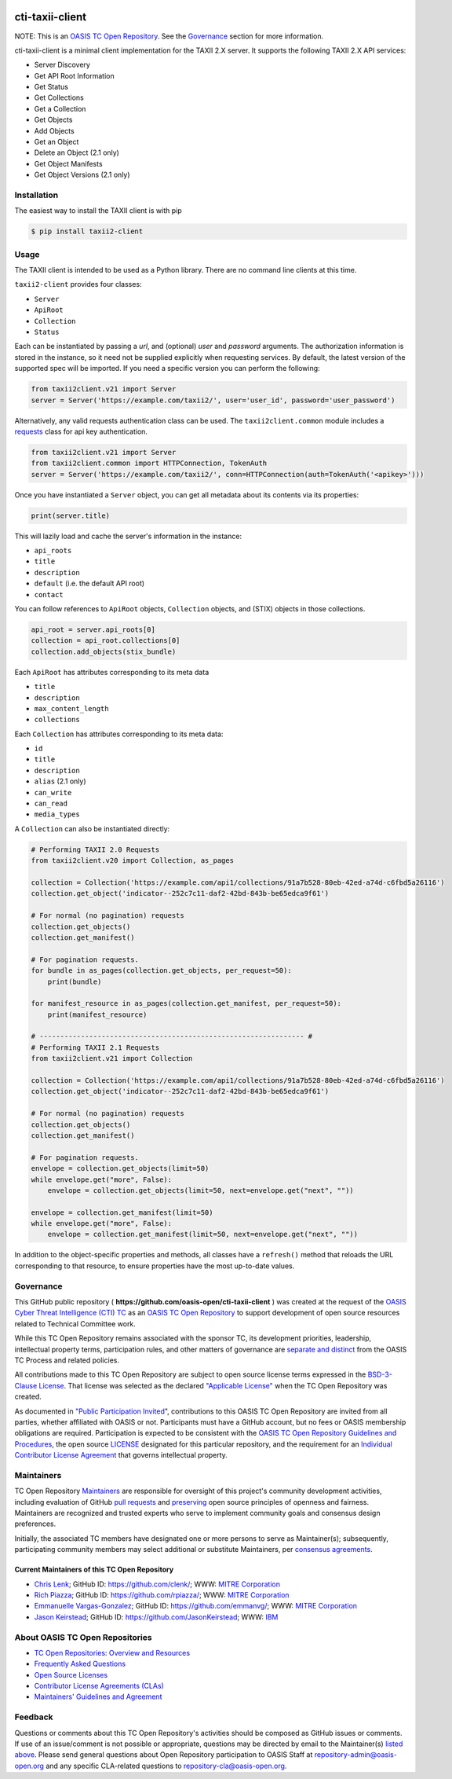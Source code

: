 |Build_Status| |Coverage| |Version|

cti-taxii-client
================

NOTE: This is an `OASIS TC Open Repository
<https://www.oasis-open.org/resources/open-repositories/>`_. See the
`Governance`_ section for more information.

cti-taxii-client is a minimal client implementation for the TAXII 2.X server.
It supports the following TAXII 2.X API services:

- Server Discovery
- Get API Root Information
- Get Status
- Get Collections
- Get a Collection
- Get Objects
- Add Objects
- Get an Object
- Delete an Object (2.1 only)
- Get Object Manifests
- Get Object Versions (2.1 only)

Installation
------------

The easiest way to install the TAXII client is with pip

.. code-block:: bash

   $ pip install taxii2-client

Usage
-----

The TAXII client is intended to be used as a Python library.  There are no
command line clients at this time.

``taxii2-client`` provides four classes:

- ``Server``
- ``ApiRoot``
- ``Collection``
- ``Status``

Each can be instantiated by passing a `url`, and (optional) `user` and
`password` arguments. The authorization information is stored in the instance,
so it need not be supplied explicitly when requesting services. By default, the
latest version of the supported spec will be imported. If you need a specific
version you can perform the following:

.. code-block:: python

   from taxii2client.v21 import Server
   server = Server('https://example.com/taxii2/', user='user_id', password='user_password')

Alternatively, any valid requests authentication class can be used.  The ``taxii2client.common`` module includes a
`requests <https://requests.readthedocs.io/en/master/>`__ class for api key authentication.

.. code-block:: python

   from taxii2client.v21 import Server
   from taxii2client.common import HTTPConnection, TokenAuth
   server = Server('https://example.com/taxii2/', conn=HTTPConnection(auth=TokenAuth('<apikey>')))

Once you have instantiated a ``Server`` object, you can get all metadata about
its contents via its properties:

.. code-block:: python

   print(server.title)

This will lazily load and cache the server's information in the instance:

- ``api_roots``
- ``title``
- ``description``
- ``default`` (i.e. the default API root)
- ``contact``

You can follow references to ``ApiRoot`` objects,
``Collection`` objects, and (STIX) objects in those collections.

.. code-block:: python

   api_root = server.api_roots[0]
   collection = api_root.collections[0]
   collection.add_objects(stix_bundle)

Each ``ApiRoot`` has attributes corresponding to its meta data

- ``title``
- ``description``
- ``max_content_length``
- ``collections``

Each ``Collection`` has attributes corresponding to its meta data:

- ``id``
- ``title``
- ``description``
- ``alias`` (2.1 only)
- ``can_write``
- ``can_read``
- ``media_types``

A ``Collection`` can also be instantiated directly:

.. code-block:: python

    # Performing TAXII 2.0 Requests
    from taxii2client.v20 import Collection, as_pages

    collection = Collection('https://example.com/api1/collections/91a7b528-80eb-42ed-a74d-c6fbd5a26116')
    collection.get_object('indicator--252c7c11-daf2-42bd-843b-be65edca9f61')

    # For normal (no pagination) requests
    collection.get_objects()
    collection.get_manifest()

    # For pagination requests.
    for bundle in as_pages(collection.get_objects, per_request=50):
        print(bundle)

    for manifest_resource in as_pages(collection.get_manifest, per_request=50):
        print(manifest_resource)

    # ---------------------------------------------------------------- #
    # Performing TAXII 2.1 Requests
    from taxii2client.v21 import Collection

    collection = Collection('https://example.com/api1/collections/91a7b528-80eb-42ed-a74d-c6fbd5a26116')
    collection.get_object('indicator--252c7c11-daf2-42bd-843b-be65edca9f61')

    # For normal (no pagination) requests
    collection.get_objects()
    collection.get_manifest()

    # For pagination requests.
    envelope = collection.get_objects(limit=50)
    while envelope.get("more", False):
        envelope = collection.get_objects(limit=50, next=envelope.get("next", ""))

    envelope = collection.get_manifest(limit=50)
    while envelope.get("more", False):
        envelope = collection.get_manifest(limit=50, next=envelope.get("next", ""))

In addition to the object-specific properties and methods, all classes have a
``refresh()`` method that reloads the URL corresponding to that resource, to
ensure properties have the most up-to-date values.

Governance
----------

This GitHub public repository (
**https://github.com/oasis-open/cti-taxii-client** ) was created at the request
of the `OASIS Cyber Threat Intelligence (CTI) TC
<https://www.oasis-open.org/committees/cti/>`__ as an `OASIS TC Open Repository
<https://www.oasis-open.org/resources/open-repositories/>`__ to support
development of open source resources related to Technical Committee work.

While this TC Open Repository remains associated with the sponsor TC, its
development priorities, leadership, intellectual property terms, participation
rules, and other matters of governance are `separate and distinct
<https://github.com/oasis-open/cti-taxii-client/blob/master/CONTRIBUTING.md#governance-distinct-from-oasis-tc-process>`__
from the OASIS TC Process and related policies.

All contributions made to this TC Open Repository are subject to open source
license terms expressed in the `BSD-3-Clause License
<https://www.oasis-open.org/sites/www.oasis-open.org/files/BSD-3-Clause.txt>`__.
That license was selected as the declared `"Applicable License"
<https://www.oasis-open.org/resources/open-repositories/licenses>`__ when the
TC Open Repository was created.

As documented in `"Public Participation Invited
<https://github.com/oasis-open/cti-taxii-client/blob/master/CONTRIBUTING.md#public-participation-invited>`__",
contributions to this OASIS TC Open Repository are invited from all parties,
whether affiliated with OASIS or not. Participants must have a GitHub account,
but no fees or OASIS membership obligations are required. Participation is
expected to be consistent with the `OASIS TC Open Repository Guidelines and
Procedures
<https://www.oasis-open.org/policies-guidelines/open-repositories>`__, the open
source `LICENSE
<https://github.com/oasis-open/cti-taxii-client/blob/master/LICENSE>`__
designated for this particular repository, and the requirement for an
`Individual Contributor License Agreement
<https://www.oasis-open.org/resources/open-repositories/cla/individual-cla>`__
that governs intellectual property.

Maintainers
-----------

TC Open Repository `Maintainers
<https://www.oasis-open.org/resources/open-repositories/maintainers-guide>`__
are responsible for oversight of this project's community development
activities, including evaluation of GitHub `pull requests
<https://github.com/oasis-open/cti-taxii-client/blob/master/CONTRIBUTING.md#fork-and-pull-collaboration-model>`__
and `preserving
<https://www.oasis-open.org/policies-guidelines/open-repositories#repositoryManagement>`__
open source principles of openness and fairness. Maintainers are recognized and
trusted experts who serve to implement community goals and consensus design
preferences.

Initially, the associated TC members have designated one or more persons to
serve as Maintainer(s); subsequently, participating community members may select
additional or substitute Maintainers, per `consensus agreements
<https://www.oasis-open.org/resources/open-repositories/maintainers-guide#additionalMaintainers>`__.

Current Maintainers of this TC Open Repository
~~~~~~~~~~~~~~~~~~~~~~~~~~~~~~~~~~~~~~~~~~~~~~

-  `Chris Lenk <mailto:clenk@mitre.org>`__; GitHub ID:
   https://github.com/clenk/; WWW: `MITRE
   Corporation <https://www.mitre.org/>`__
-  `Rich Piazza <mailto:rpiazza@mitre.org>`__; GitHub ID:
   https://github.com/rpiazza/; WWW: `MITRE
   Corporation <https://www.mitre.org/>`__
-  `Emmanuelle Vargas-Gonzalez <mailto:emmanuelle@mitre.org>`__; GitHub ID:
   https://github.com/emmanvg/; WWW: `MITRE
   Corporation <https://www.mitre.org/>`__
-  `Jason Keirstead <mailto:Jason.Keirstead@ca.ibm.com>`__; GitHub ID:
   https://github.com/JasonKeirstead; WWW: `IBM <http://www.ibm.com/>`__

About OASIS TC Open Repositories
--------------------------------

-  `TC Open Repositories: Overview and
   Resources <https://www.oasis-open.org/resources/open-repositories/>`__
-  `Frequently Asked
   Questions <https://www.oasis-open.org/resources/open-repositories/faq>`__
-  `Open Source
   Licenses <https://www.oasis-open.org/resources/open-repositories/licenses>`__
-  `Contributor License Agreements
   (CLAs) <https://www.oasis-open.org/resources/open-repositories/cla>`__
-  `Maintainers' Guidelines and
   Agreement <https://www.oasis-open.org/resources/open-repositories/maintainers-guide>`__

Feedback
--------

Questions or comments about this TC Open Repository's activities should be composed
as GitHub issues or comments. If use of an issue/comment is not possible or
appropriate, questions may be directed by email to the Maintainer(s) `listed
above <#currentMaintainers>`__. Please send general questions about Open
Repository participation to OASIS Staff at repository-admin@oasis-open.org and
any specific CLA-related questions to repository-cla@oasis-open.org.

.. |Build_Status| image:: https://travis-ci.org/oasis-open/cti-taxii-client.svg?branch=master
   :target: https://travis-ci.org/oasis-open/cti-taxii-client
.. |Coverage| image:: https://codecov.io/gh/oasis-open/cti-taxii-client/branch/master/graph/badge.svg
   :target: https://codecov.io/gh/oasis-open/cti-taxii-client
.. |Version| image:: https://img.shields.io/pypi/v/taxii2-client.svg?maxAge=3600
   :target: https://pypi.python.org/pypi/taxii2-client/
